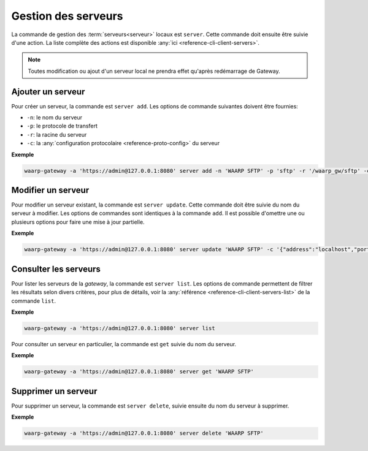 .. _user-server-management:

####################
Gestion des serveurs
####################

La commande de gestion des :term:`serveurs<serveur>` locaux est ``server``.
Cette commande doit ensuite être suivie d'une action. La liste complète des
actions est disponible :any:`ici <reference-cli-client-servers>`.

.. note::
   Toutes modification ou ajout d'un serveur local ne prendra effet qu'après
   redémarrage de Gateway.


Ajouter un serveur
==================

Pour créer un serveur, la commande est ``server add``. Les options de commande
suivantes doivent être fournies:

- ``-n``: le nom du serveur
- ``-p``: le protocole de transfert
- ``-r``: la racine du serveur
- ``-c``: la :any:`configuration protocolaire <reference-proto-config>` du
  serveur

**Exemple**

.. code-block:: shell

   waarp-gateway -a 'https://admin@127.0.0.1:8080' server add -n 'WAARP SFTP' -p 'sftp' -r '/waarp_gw/sftp' -c '{"address":"localhost","port":8022}'


Modifier un serveur
===================

Pour modifier un serveur existant, la commande est ``server update``. Cette
commande doit être suivie du nom du serveur à modifier. Les options de commandes
sont identiques à la commande ``add``. Il est possible d'omettre une ou plusieurs
options pour faire une mise à jour partielle.

**Exemple**

.. code-block:: shell

   waarp-gateway -a 'https://admin@127.0.0.1:8080' server update 'WAARP SFTP' -c '{"address":"localhost","port":8023}'


Consulter les serveurs
======================

Pour lister les serveurs de la *gateway*, la commande est ``server list``. Les
options de commande permettent de filtrer les résultats selon divers critères,
pour plus de détails, voir la :any:`référence <reference-cli-client-servers-list>` de
la commande ``list``.

**Exemple**

.. code-block:: shell

   waarp-gateway -a 'https://admin@127.0.0.1:8080' server list

Pour consulter un serveur en particulier, la commande est ``get`` suivie du nom
du serveur.

**Exemple**

.. code-block:: shell

   waarp-gateway -a 'https://admin@127.0.0.1:8080' server get 'WAARP SFTP'


Supprimer un serveur
====================

Pour supprimer un serveur, la commande est ``server delete``, suivie ensuite du
nom du serveur à supprimer.

**Exemple**

.. code-block:: shell

   waarp-gateway -a 'https://admin@127.0.0.1:8080' server delete 'WAARP SFTP'
